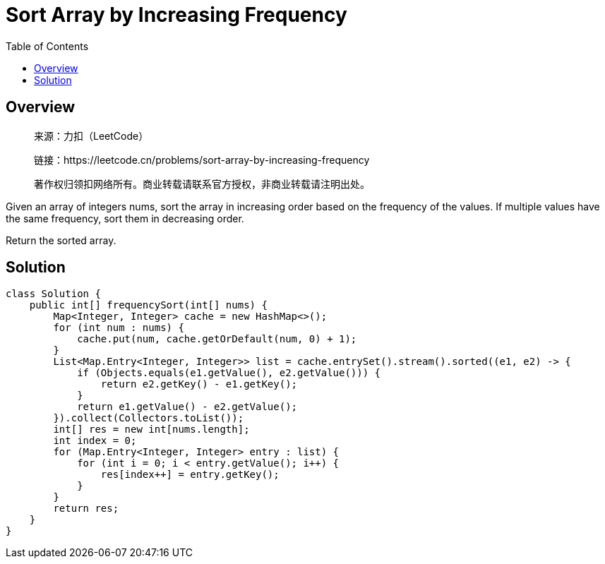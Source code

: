 = Sort Array by Increasing Frequency
:toc: left

== Overview
____
来源：力扣（LeetCode）

链接：https://leetcode.cn/problems/sort-array-by-increasing-frequency

著作权归领扣网络所有。商业转载请联系官方授权，非商业转载请注明出处。
____
Given an array of integers nums, sort the array in increasing order based on the frequency of the values. If multiple values have the same frequency, sort them in decreasing order.

Return the sorted array.

== Solution
[source, java]
----
class Solution {
    public int[] frequencySort(int[] nums) {
        Map<Integer, Integer> cache = new HashMap<>();
        for (int num : nums) {
            cache.put(num, cache.getOrDefault(num, 0) + 1);
        }
        List<Map.Entry<Integer, Integer>> list = cache.entrySet().stream().sorted((e1, e2) -> {
            if (Objects.equals(e1.getValue(), e2.getValue())) {
                return e2.getKey() - e1.getKey();
            }
            return e1.getValue() - e2.getValue();
        }).collect(Collectors.toList());
        int[] res = new int[nums.length];
        int index = 0;
        for (Map.Entry<Integer, Integer> entry : list) {
            for (int i = 0; i < entry.getValue(); i++) {
                res[index++] = entry.getKey();
            }
        }
        return res;
    }
}
----